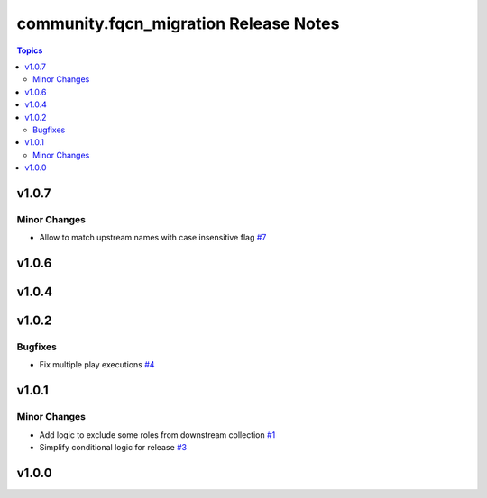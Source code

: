 =======================================
community.fqcn\_migration Release Notes
=======================================

.. contents:: Topics

v1.0.7
======

Minor Changes
-------------

- Allow to match upstream names with case insensitive flag `#7 <https://github.com/ansible-collections/community.fqcn_migration/pull/7>`_

v1.0.6
======

v1.0.4
======

v1.0.2
======

Bugfixes
--------

- Fix multiple play executions `#4 <https://github.com/ansible-collections/community.fqcn_migration/pull/4>`_

v1.0.1
======

Minor Changes
-------------

- Add logic to exclude some roles from downstream collection `#1 <https://github.com/ansible-collections/community.fqcn_migration/pull/1>`_
- Simplify conditional logic for release `#3 <https://github.com/ansible-collections/community.fqcn_migration/pull/3>`_

v1.0.0
======

